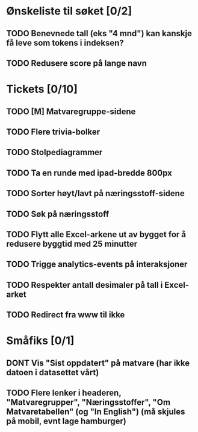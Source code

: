 * Ønskeliste til søket [0/2]
** TODO Benevnede tall (eks "4 mnd") kan kanskje få leve som tokens i indeksen?
** TODO Redusere score på lange navn
* Tickets [0/10]
** TODO [M] Matvaregruppe-sidene
** TODO Flere trivia-bolker
** TODO Stolpediagrammer
** TODO Ta en runde med ipad-bredde 800px
** TODO Sorter høyt/lavt på næringsstoff-sidene
** TODO Søk på næringsstoff
** TODO Flytt alle Excel-arkene ut av bygget for å redusere byggtid med 25 minutter
** TODO Trigge analytics-events på interaksjoner
** TODO Respekter antall desimaler på tall i Excel-arket
** TODO Redirect fra www til ikke
* Småfiks [0/1]
** DONT Vis "Sist oppdatert" på matvare (har ikke datoen i datasettet vårt)
** TODO Flere lenker i headeren, "Matvaregrupper", "Næringsstoffer", "Om Matvaretabellen" (og "In English") (må skjules på mobil, evnt lage hamburger)
